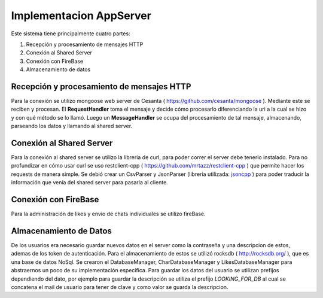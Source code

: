 .. _implementacion:

Implementacion AppServer
========================

Este sistema tiene principalmente cuatro partes:

#. Recepción y procesamiento de mensajes HTTP
#. Conexión al Shared Server
#. Conexión con FireBase
#. Almacenamiento de datos

******************************************
Recepción y procesamiento de mensajes HTTP
******************************************

Para la  conexión se utilizo mongoose web server de Cesanta ( `<https://github.com/cesanta/mongoose>`_ ).
Mediante este se reciben y procesan. El **RequestHandler** toma el mensaje y decide cómo procesarlo diferenciando la uri a la cual se hizo y con qué método se lo llamó. Luego un **MessageHandler** se ocupa del procesamiento de tal mensaje, almacenando, parseando los datos y llamando al shared server.

**************************
Conexión al Shared Server
**************************

Para la conexión al shared server se utilizo la libreria de curl, para poder correr el server debe tenerlo instalado. Para no profundizar en cómo usar curl se uso restclient-cpp ( `<https://github.com/mrtazz/restclient-cpp>`_ ) que permite hacer los requests de manera simple.
Se debió crear un CsvParser y JsonParser (libreria utilizada: `jsoncpp <https://github.com/open-source-parsers/jsoncpp>`_ ) para poder traducir la información que venía del shared server para pasarla al cliente.

*********************
Conexión con FireBase
*********************

Para la administración de likes y envio de chats individuales se utilizo fireBase. 

***********************
Almacenamiento de Datos
***********************

De los usuarios era necesario guardar nuevos datos en el server como la contraseña y una descripcion de estos, ademas de los token de autenticación. Para el almacenamiento de estos se utilizó rocksdb ( `<http://rocksdb.org/>`_ ), que es una base de datos NoSql. Se crearon el DatabaseManager, CharDatabaseManager y LikesDatabaseManager para abstraernos un poco de su implementación específica.
Para guardar los datos del usuario se utilizan prefijos dependiendo del dato, por ejemplo para guardar la descripción se utiliza el prefijo *LOOKING_FOR_DB* al cual se concatena el mail de usuario para tener de clave y como valor se guarda la descripcion.
